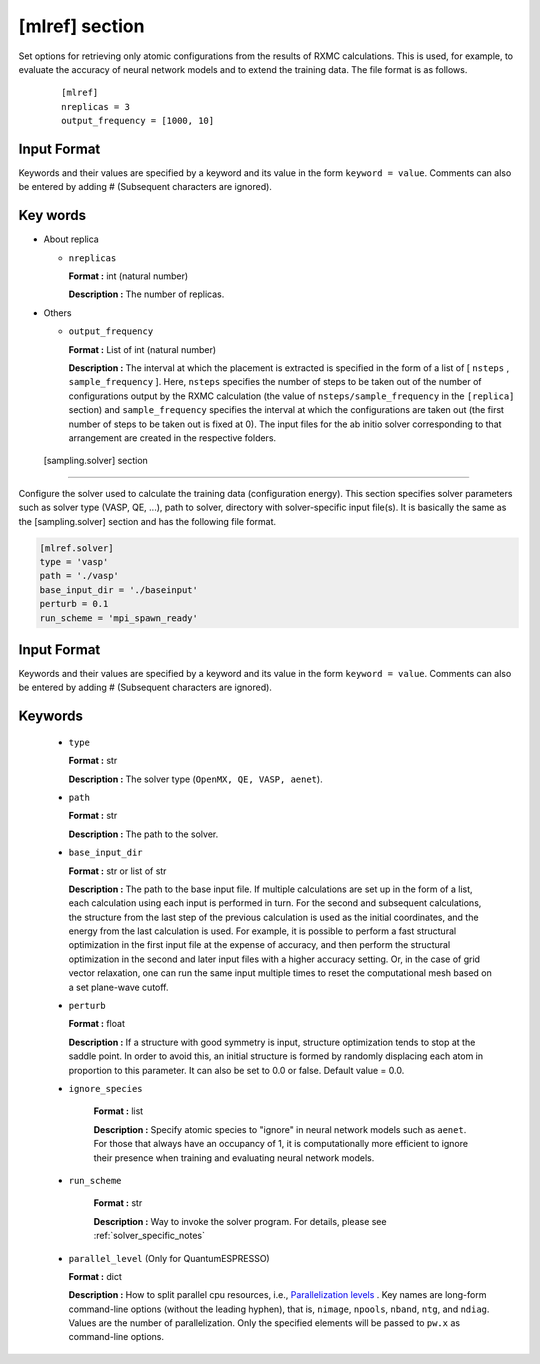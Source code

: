 .. highlight:: none

[mlref] section
-------------------------------

Set options for retrieving only atomic configurations from the results of RXMC calculations.
This is used, for example, to evaluate the accuracy of neural network models and to extend the training data.
The file format is as follows.

  ::

     [mlref]
     nreplicas = 3
     output_frequency = [1000, 10]

Input Format
^^^^^^^^^^^^^

Keywords and their values are specified by a keyword and its value in the form ``keyword = value``.
Comments can also be entered by adding # (Subsequent characters are ignored).

Key words
^^^^^^^^^^

- About replica 

  - ``nreplicas``
    
    **Format :** int (natural number)

    **Description :** The number of replicas.

- Others

  -  ``output_frequency``

     **Format :** List of int (natural number)

     **Description :**  The interval at which the placement is extracted is specified in the form of a list of [ ``nsteps`` , ``sample_frequency`` ]. Here, ``nsteps`` specifies the number of steps to be taken out of the number of configurations output by the RXMC calculation (the value of ``nsteps/sample_frequency`` in the ``[replica]`` section) and ``sample_frequency`` specifies the interval at which the configurations are taken out  (the first number of steps to be taken out is fixed at 0).  The input files for the ab initio solver corresponding to that arrangement are created in the respective folders.
 

 [sampling.solver] section
-------------------------------

Configure the solver used to calculate the training data (configuration energy). This section specifies solver parameters such as solver type (VASP, QE, ...), path to solver, directory with solver-specific input file(s).
It is basically the same as the [sampling.solver] section and has the following file format.

.. code-block:: toml 
  
   [mlref.solver]
   type = 'vasp'
   path = './vasp'
   base_input_dir = './baseinput'
   perturb = 0.1
   run_scheme = 'mpi_spawn_ready'

Input Format
^^^^^^^^^^^^
Keywords and their values are specified by a keyword and its value in the form ``keyword = value``.
Comments can also be entered by adding # (Subsequent characters are ignored).

Keywords
^^^^^^^^^^

    -  ``type``

       **Format :** str

       **Description :**
       The solver type (``OpenMX, QE, VASP, aenet``).

    -  ``path``

       **Format :** str

       **Description :**
       The path to the solver.

    -  ``base_input_dir``

       **Format :** str or list of str

       **Description :**
       The path to the base input file.
       If multiple calculations are set up in the form of a list, each calculation using each input is performed in turn. For the second and subsequent calculations, the structure from the last step of the previous calculation is used as the initial coordinates, and the energy from the last calculation is used. For example, it is possible to perform a fast structural optimization in the first input file at the expense of accuracy, and then perform the structural optimization in the second and later input files with a higher accuracy setting. Or, in the case of grid vector relaxation, one can run the same input multiple times to reset the computational mesh based on a set plane-wave cutoff.

    -  ``perturb``

       **Format :** float

       **Description :**
       If a structure with good symmetry is input, structure optimization tends to stop at the saddle point. In order to avoid this, an initial structure is formed by randomly displacing each atom in proportion to this parameter. It can also be set to 0.0 or false. Default value = 0.0.


    - ``ignore_species``

       **Format :** list

       **Description :**
       Specify atomic species to "ignore" in neural network models such as ``aenet``. For those that always have an occupancy of 1, it is computationally more efficient to ignore their presence when training and evaluating neural network models.

      
    - ``run_scheme``

       **Format :** str

       **Description :**
       Way to invoke the solver program.
       For details, please see :ref:`solver_specific_notes`

    -  ``parallel_level`` (Only for QuantumESPRESSO)

       **Format :** dict

       **Description :** 
       How to split parallel cpu resources, i.e., `Parallelization levels <https://www.quantum-espresso.org/Doc/user_guide/node18.html>`_ .
       Key names are long-form command-line options (without the leading hyphen), that is, ``nimage``, ``npools``, ``nband``, ``ntg``, and ``ndiag``.
       Values are the number of parallelization.
       Only the specified elements will be passed to ``pw.x`` as command-line options.


